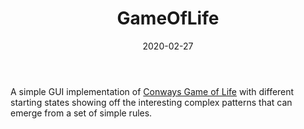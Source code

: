 #+TITLE: GameOfLife
#+DATE: 2020-02-27
#+TYPE: project
#+TECH[]: Haskell Nix OpenGL
#+DESCRIPTION: Conways game of life
#+LINK: https://github.com/skykanin/GameOfLife

A simple GUI implementation of [[https://en.wikipedia.org/wiki/Conway%27s_Game_of_Life][Conways Game of Life]] with different starting states showing
off the interesting complex patterns that can emerge from a set of simple rules.
